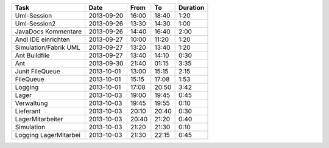 +-----------------------+---------------+-------+-------+----------+
| Task                  | Date          | From  | To    | Duration |
+=======================+===============+=======+=======+==========+
| Uml-Session           | 2013-09-20    | 16:00 | 18:40 |     1:20 |
+-----------------------+---------------+-------+-------+----------+
| Uml-Session2          | 2013-09-26    | 13:30 | 14:30 |     1:00 |
+-----------------------+---------------+-------+-------+----------+
| JavaDocs Kommentare   | 2013-09-26    | 14:40 | 16:40 |     2:00 |
+-----------------------+---------------+-------+-------+----------+
| Andi IDE einrichten   | 2013-09-27    | 10:00 | 11:20 |     1:20 |
+-----------------------+---------------+-------+-------+----------+
| Simulation/Fabrik UML | 2013-09-27    | 13:20 | 13:40 |     1:20 |
+-----------------------+---------------+-------+-------+----------+
| Ant Buildfile         | 2013-09-27    | 13:40 | 14:10 |     0:30 |
+-----------------------+---------------+-------+-------+----------+
| Ant                   | 2013-09-30    | 21:40 | 01:15 |     3:35 |
+-----------------------+---------------+-------+-------+----------+
| Junit FileQueue       | 2013-10-01    | 13:00 | 15:15 |     2:15 |
+-----------------------+---------------+-------+-------+----------+
| FileQueue             | 2013-10-01    | 15:15 | 17:08 |     1:53 |
+-----------------------+---------------+-------+-------+----------+
| Logging               | 2013-10-01    | 17:08 | 20:50 |     3:42 |
+-----------------------+---------------+-------+-------+----------+
| Lager                 | 2013-10-03    | 19:00 | 19:45 |     0:45 |
+-----------------------+---------------+-------+-------+----------+
| Verwaltung            | 2013-10-03    | 19:45 | 19:55 |     0:10 |
+-----------------------+---------------+-------+-------+----------+
| Lieferant             | 2013-10-03    | 20:10 | 20:40 |     0:30 |
+-----------------------+---------------+-------+-------+----------+
| LagerMitarbeiter      | 2013-10-03    | 20:40 | 21:20 |     0:40 |
+-----------------------+---------------+-------+-------+----------+
| Simulation            | 2013-10-03    | 21:20 | 21:30 |     0:10 |
+-----------------------+---------------+-------+-------+----------+
| Logging LagerMitarbei | 2013-10-03    | 21:30 | 22:15 |     0:45 |
+-----------------------+---------------+-------+-------+----------+